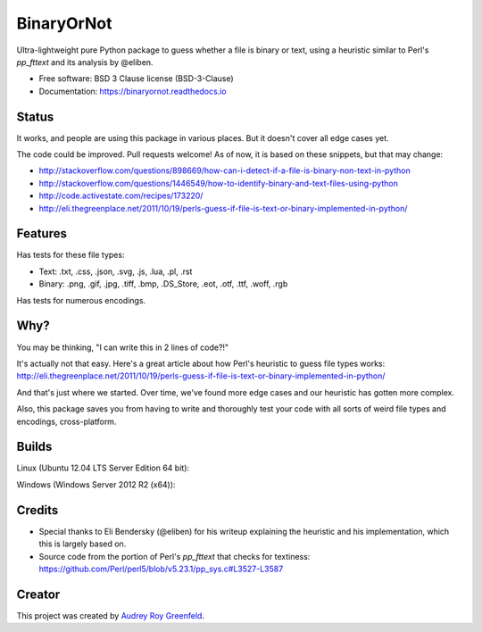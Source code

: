 .. SPDX-FileCopyrightText: 2023 The binaryornot Authors, see AUTHORS.rst
..
.. SPDX-License-Identifier: BSD-3-Clause

=============================
BinaryOrNot
=============================

.. image:: https://img.shields.io/pypi/v/binaryornot.svg?style=flat
      :target: https://pypi.python.org/pypi/binaryornot

.. image:: https://readthedocs.org/projects/binaryornot/badge/?version=latest
    :target: http://binaryornot.readthedocs.io/en/latest/?badge=latest
    :alt: Documentation Status

.. image:: https://pyup.io/repos/github/binaryornot/binaryornot/shield.svg
   :target: https://pyup.io/repos/github/binaryornot/binaryornot/
   :alt: Updates

.. image:: https://api.reuse.software/badge/github.com/binaryornot/binaryornot
   :target: https://api.reuse.software/info/github.com/binaryornot/binaryornot
   :alt: REUSE Compliance

Ultra-lightweight pure Python package to guess whether a file is binary or text,
using a heuristic similar to Perl's `pp_fttext` and its analysis by @eliben.

* Free software: BSD 3 Clause license (BSD-3-Clause)
* Documentation: https://binaryornot.readthedocs.io

Status
------

It works, and people are using this package in various places. But it doesn't cover all edge cases yet.

The code could be improved. Pull requests welcome! As of now, it is based on these snippets, but that may change:

* http://stackoverflow.com/questions/898669/how-can-i-detect-if-a-file-is-binary-non-text-in-python
* http://stackoverflow.com/questions/1446549/how-to-identify-binary-and-text-files-using-python
* http://code.activestate.com/recipes/173220/
* http://eli.thegreenplace.net/2011/10/19/perls-guess-if-file-is-text-or-binary-implemented-in-python/

Features
--------

Has tests for these file types:

* Text: .txt, .css, .json, .svg, .js, .lua, .pl, .rst
* Binary: .png, .gif, .jpg, .tiff, .bmp, .DS_Store, .eot, .otf, .ttf, .woff, .rgb

Has tests for numerous encodings.

Why?
----

You may be thinking, "I can write this in 2 lines of code?!"

It's actually not that easy. Here's a great article about how Perl's
heuristic to guess file types works: http://eli.thegreenplace.net/2011/10/19/perls-guess-if-file-is-text-or-binary-implemented-in-python/

And that's just where we started. Over time, we've found more edge cases and
our heuristic has gotten more complex.

Also, this package saves you from having to write and thoroughly test
your code with all sorts of weird file types and encodings, cross-platform.

Builds
------

Linux (Ubuntu 12.04 LTS Server Edition 64 bit):

.. image:: https://img.shields.io/travis/audreyr/binaryornot/master.svg
        :target: https://travis-ci.org/audreyr/binaryornot

Windows (Windows Server 2012 R2 (x64)):

.. image:: https://img.shields.io/appveyor/ci/audreyr/binaryornot/master.svg
        :target: https://ci.appveyor.com/project/audreyr/binaryornot

Credits
-------

* Special thanks to Eli Bendersky (@eliben) for his writeup explaining the heuristic and his implementation, which this is largely based on.
* Source code from the portion of Perl's `pp_fttext` that checks for textiness: https://github.com/Perl/perl5/blob/v5.23.1/pp_sys.c#L3527-L3587


Creator
-------

This project was created by `Audrey Roy Greenfeld <https://github.com/audreyfeldroy>`_.

